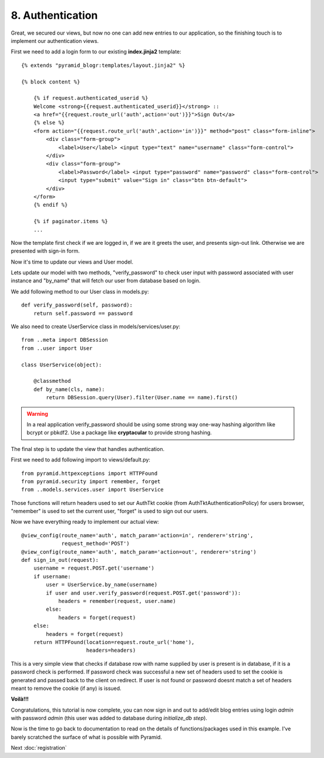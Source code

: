 =================
8. Authentication
=================

Great, we secured our views, but now no one can add new entries to our 
application, so the finishing touch is to implement our authentication views.

First we need to add a login form to our existing **index.jinja2** template::

    {% extends "pyramid_blogr:templates/layout.jinja2" %}

    {% block content %}

        {% if request.authenticated_userid %}
        Welcome <strong>{{request.authenticated_userid}}</strong> ::
        <a href="{{request.route_url('auth',action='out')}}">Sign Out</a>
        {% else %}
        <form action="{{request.route_url('auth',action='in')}}" method="post" class="form-inline">
            <div class="form-group">
                <label>User</label> <input type="text" name="username" class="form-control">
            </div>
            <div class="form-group">
                <label>Password</label> <input type="password" name="password" class="form-control">
                <input type="submit" value="Sign in" class="btn btn-default">
            </div>
        </form>
        {% endif %}

        {% if paginator.items %}
        ...

Now the template first check if we are logged in, if we are it greets the user, 
and presents sign-out link. Otherwise we are presented with sign-in form.

Now it's time to update our views and User model.

Lets update our model with two methods, "verify_password" to check user input 
with password associated with user instance and "by_name" that will fetch 
our user from database based on login.

We add following method to our User class in models.py::

    def verify_password(self, password):
        return self.password == password

We also need to create UserService class in models/services/user.py::

    from ..meta import DBSession
    from ..user import User

    class UserService(object):

        @classmethod
        def by_name(cls, name):
            return DBSession.query(User).filter(User.name == name).first()

.. warning::
    In a real application verify_password should be using some strong way 
    one-way hashing algorithm like bcrypt or pbkdf2. Use a package like 
    **cryptacular** to provide strong hashing.

The final step is to update the view that handles authentication.

First we need to add following import to views/default.py::

    from pyramid.httpexceptions import HTTPFound
    from pyramid.security import remember, forget
    from ..models.services.user import UserService

Those functions will return headers used to set our AuthTkt cookie 
(from AuthTktAuthenticationPolicy) for users browser, "remember" is used to 
set the current user, "forget" is used to sign out our users.

Now we have everything ready to implement our actual view::

    @view_config(route_name='auth', match_param='action=in', renderer='string',
                 request_method='POST')
    @view_config(route_name='auth', match_param='action=out', renderer='string')
    def sign_in_out(request):
        username = request.POST.get('username')
        if username:
            user = UserService.by_name(username)
            if user and user.verify_password(request.POST.get('password')):
                headers = remember(request, user.name)
            else:
                headers = forget(request)
        else:
            headers = forget(request)
        return HTTPFound(location=request.route_url('home'),
                         headers=headers)

This is a very simple view that checks if database row with name supplied by 
user is present is in database, if it is a password check is performed.
If password check was successful a new set of headers used to set the cookie is 
generated and passed back to the client on redirect.
If user is not found or password doesnt match a set of headers meant to remove 
the cookie (if any) is issued.

**Voilà!!!** 

Congratulations, this tutorial is now complete, you can now sign in and out to 
add/edit blog entries using login `admin` with password `admin` (this user was added to database during `initialize_db step`).

Now is the time to go back to documentation to read on the details of 
functions/packages used in this example. I've barely scratched the surface of 
what is possible with Pyramid.

Next :doc:`registration`

